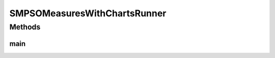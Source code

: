 .. java:import:: org.knowm.xchart BitmapEncoder

.. java:import:: org.uma.jmetal.algorithm Algorithm

.. java:import:: org.uma.jmetal.algorithm.multiobjective.smpso SMPSOBuilder

.. java:import:: org.uma.jmetal.algorithm.multiobjective.smpso SMPSOMeasures

.. java:import:: org.uma.jmetal.measure MeasureListener

.. java:import:: org.uma.jmetal.measure MeasureManager

.. java:import:: org.uma.jmetal.measure.impl BasicMeasure

.. java:import:: org.uma.jmetal.measure.impl CountingMeasure

.. java:import:: org.uma.jmetal.operator MutationOperator

.. java:import:: org.uma.jmetal.operator.impl.mutation PolynomialMutation

.. java:import:: org.uma.jmetal.problem DoubleProblem

.. java:import:: org.uma.jmetal.problem.multiobjective.dtlz DTLZ1

.. java:import:: org.uma.jmetal.problem.multiobjective.dtlz DTLZ3

.. java:import:: org.uma.jmetal.solution DoubleSolution

.. java:import:: org.uma.jmetal.util.archive BoundedArchive

.. java:import:: org.uma.jmetal.util.archive.impl CrowdingDistanceArchive

.. java:import:: org.uma.jmetal.util.chartcontainer ChartContainer

.. java:import:: org.uma.jmetal.util.evaluator.impl SequentialSolutionListEvaluator

.. java:import:: org.uma.jmetal.util.pseudorandom.impl MersenneTwisterGenerator

.. java:import:: java.io IOException

.. java:import:: java.util List

SMPSOMeasuresWithChartsRunner
=============================

.. java:package:: org.uma.jmetal.runner.multiobjective
   :noindex:

.. java:type:: public class SMPSOMeasuresWithChartsRunner extends AbstractAlgorithmRunner

   Class to configure and run the NSGA-II algorithm (variant with measures)

Methods
-------
main
^^^^

.. java:method:: public static void main(String[] args) throws JMetalException, InterruptedException, IOException
   :outertype: SMPSOMeasuresWithChartsRunner

   :param args: Command line arguments.
   :throws SecurityException: Invoking command: java org.uma.jmetal.runner.multiobjective.NSGAIIMeasuresRunner problemName [referenceFront]

